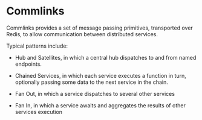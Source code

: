 * Commlinks
Commlinks provides a set of message passing primitives, transported over Redis,
to allow communication between distributed services.

Typical patterns include:
  - Hub and Satellites, in which a central hub dispatches to and from named endpoints.

  - Chained Services, in which each service executes a function in turn, optionally passing some
    data to the next service in the chain.

  - Fan Out, in which a service dispatches to several other services

  - Fan In, in which a service awaits and aggregates the results of other services execution
